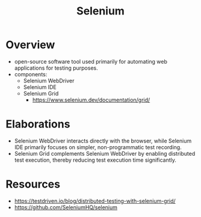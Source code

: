 :PROPERTIES:
:ID:       91a97717-c7d8-49d6-a127-64b3dc8833de
:END:
#+title: Selenium
#+filetags: :programming:tool:

* Overview
- open-source software tool used primarily for automating web applications for testing purposes.
- components:
  - Selenium WebDriver
  - Selenium IDE
  - Selenium Grid
    - https://www.selenium.dev/documentation/grid/

* Elaborations
- Selenium WebDriver interacts directly with the browser, while Selenium IDE primarily focuses on simpler, non-programmatic test recording.
- Selenium Grid complements Selenium WebDriver by enabling distributed test execution, thereby reducing test execution time significantly.

* Resources
 - https://testdriven.io/blog/distributed-testing-with-selenium-grid/
 - https://github.com/SeleniumHQ/selenium

